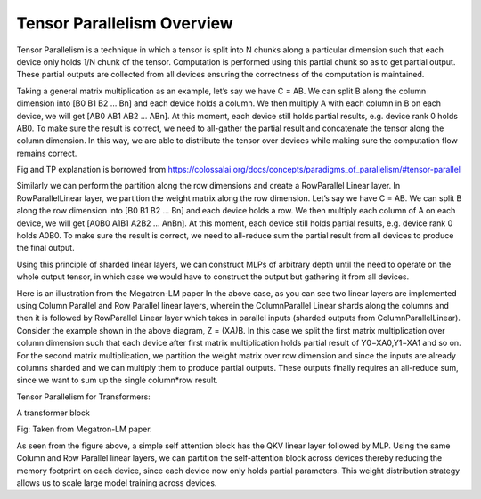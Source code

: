.. _tensor_parallelism_overview:

Tensor Parallelism Overview 
===========================

Tensor Parallelism is a technique in which a tensor is split into N
chunks along a particular dimension such that each device only holds 1/N
chunk of the tensor. Computation is performed using this partial chunk
so as to get partial output. These partial outputs are collected from
all devices ensuring the correctness of the computation is maintained.

Taking a general matrix multiplication as an example, let’s say we have
C = AB. We can split B along the column dimension into [B0 B1 B2 … Bn]
and each device holds a column. We then multiply A with each column in B
on each device, we will get [AB0 AB1 AB2 … ABn]. At this moment, each
device still holds partial results, e.g. device rank 0 holds AB0. To
make sure the result is correct, we need to all-gather the partial
result and concatenate the tensor along the column dimension. In this
way, we are able to distribute the tensor over devices while making sure
the computation flow remains correct.

.. image:: images/tp.png
   :alt: Image: image.png

Fig and TP explanation is borrowed from https://colossalai.org/docs/concepts/paradigms_of_parallelism/#tensor-parallel

Similarly we can perform the partition along the row dimensions and
create a RowParallel Linear layer. In RowParallelLinear layer, we
partition the weight matrix along the row dimension. Let’s say we have C
= AB. We can split B along the row dimension into [B0 B1 B2 … Bn] and
each device holds a row. We then multiply each column of A on each
device, we will get [A0B0 A1B1 A2B2 … AnBn]. At this moment, each device
still holds partial results, e.g. device rank 0 holds A0B0. To make sure
the result is correct, we need to all-reduce sum the partial result from
all devices to produce the final output.

Using this principle of sharded linear layers, we can construct MLPs of
arbitrary depth until the need to operate on the whole output tensor, in
which case we would have to construct the output but gathering it from
all devices.

.. image:: images/mlp.png
   :alt: Image: image.png

Here is an illustration from the Megatron-LM paper In the above case, as
you can see two linear layers are implemented using Column Parallel and
Row Parallel linear layers, wherein the ColumnParallel Linear shards
along the columns and then it is followed by RowParallel Linear layer
which takes in parallel inputs (sharded outputs from
ColumnParallelLinear). Consider the example shown in the above diagram,
Z = (X\ *A)*\ B. In this case we split the first matrix multiplication
over column dimension such that each device after first matrix
multiplication holds partial result of Y0=XA0,Y1=XA1 and so on. For the
second matrix multiplication, we partition the weight matrix over row
dimension and since the inputs are already columns sharded and we can
multiply them to produce partial outputs. These outputs finally requires
an all-reduce sum, since we want to sum up the single column*row result.

Tensor Parallelism for Transformers:

A transformer block

.. image:: images/self-attention.png
   :alt: Image: image.png

Fig: Taken from Megatron-LM paper.

As seen from the figure above, a simple self attention block has the QKV linear layer followed by MLP.
Using the same Column and Row Parallel linear layers, we can partition
the self-attention block across devices thereby reducing the memory
footprint on each device, since each device now only holds partial
parameters. This weight distribution strategy allows us to scale large
model training across devices.


